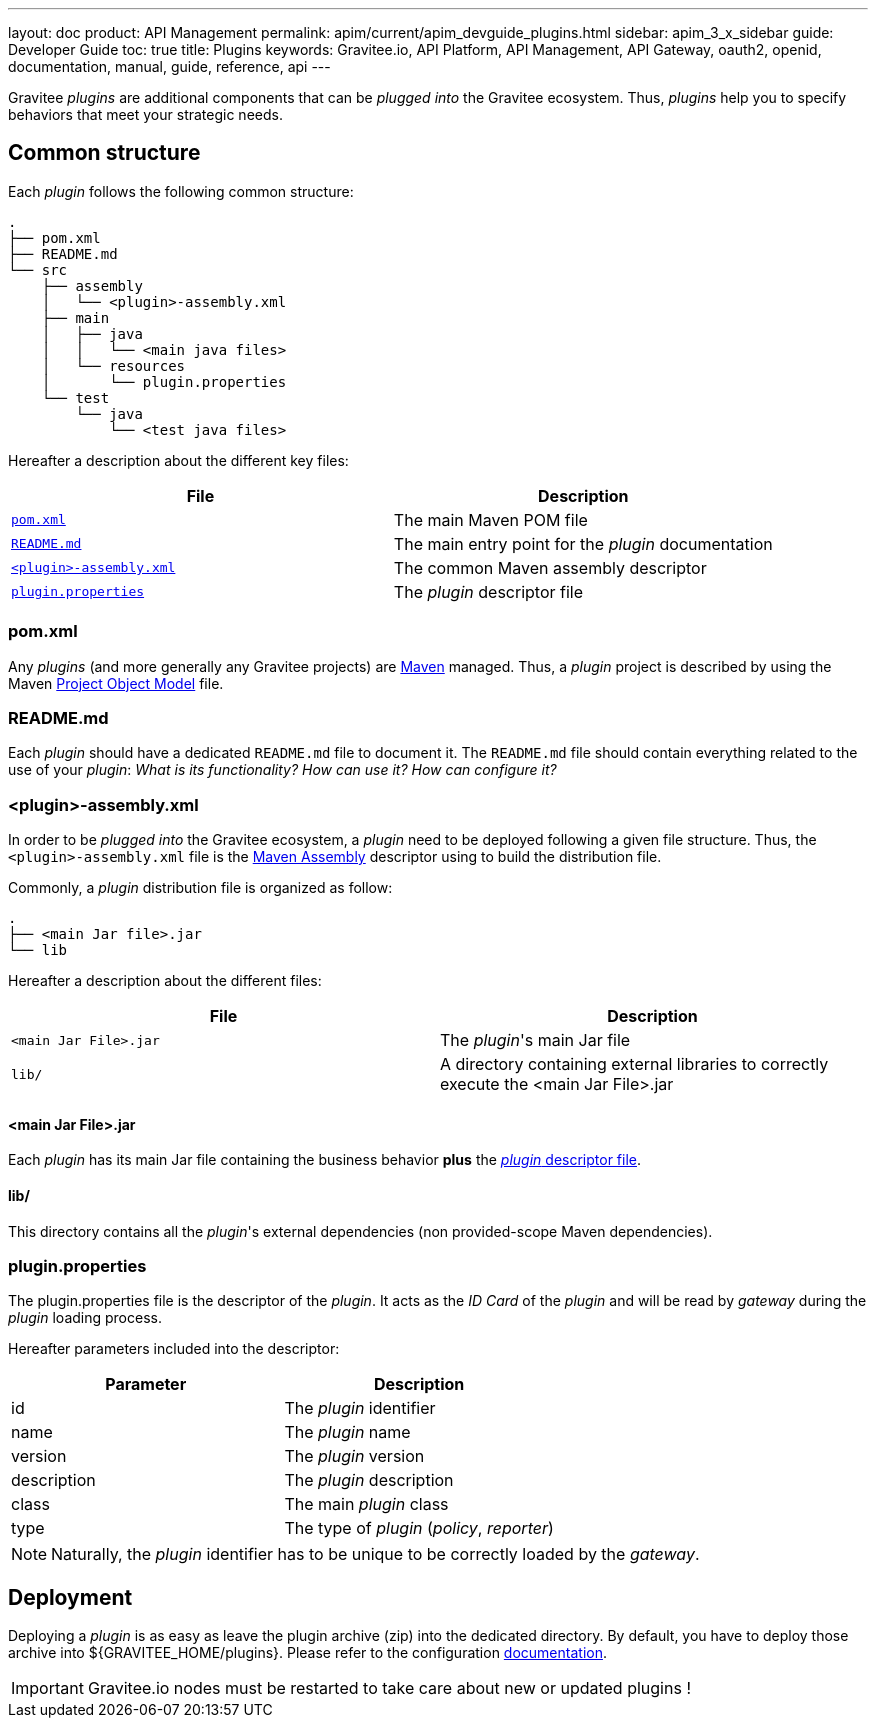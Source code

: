 ---
layout: doc
product: API Management
permalink: apim/current/apim_devguide_plugins.html
sidebar: apim_3_x_sidebar
guide: Developer Guide
toc: true
title: Plugins
keywords: Gravitee.io, API Platform, API Management, API Gateway, oauth2, openid, documentation, manual, guide, reference, api
---

Gravitee _plugins_ are additional components that can be _plugged into_ the Gravitee ecosystem. Thus, _plugins_ help you to specify behaviors that meet your strategic needs.

== Common structure

Each _plugin_ follows the following common structure:

[source]
-----------------
.
├── pom.xml
├── README.md
└── src
    ├── assembly
    │   └── <plugin>-assembly.xml
    ├── main
    │   ├── java
    │   │   └── <main java files>
    │   └── resources
    │       └── plugin.properties
    └── test
        └── java
            └── <test java files>
-----------------

Hereafter a description about the different key files:

|===
| File                                                               | Description

| <<gravitee-dev-guide-plugins-pom, `pom.xml`>>                      | The main Maven POM file
| <<gravitee-dev-guide-plugins-readme, `README.md`>>                 | The main entry point for the _plugin_ documentation
| <<gravitee-dev-guide-plugins-assembly, `<plugin>-assembly.xml`>>   | The common Maven assembly descriptor
| <<gravitee-dev-guide-plugins-descriptor, `plugin.properties`>>     | The _plugin_ descriptor file
|===

[discrete]
[[gravitee-dev-guide-plugins-pom]]
=== pom.xml

Any _plugins_ (and more generally any Gravitee projects) are https://maven.apache.org/[Maven] managed. Thus, a _plugin_ project is described by using the Maven https://maven.apache.org/pom.html[Project Object Model] file.

[discrete]
[[gravitee-dev-guide-plugins-readme]]
=== README.md

Each _plugin_ should have a dedicated `README.md` file to document it. The `README.md` file should contain everything related to the use of your _plugin_: _What is its functionality? How can use it? How can configure it?_

[discrete]
[[gravitee-dev-guide-plugins-assembly]]
=== <plugin>-assembly.xml

In order to be _plugged into_ the Gravitee ecosystem, a _plugin_ need to be deployed following a given file structure. Thus, the `<plugin>-assembly.xml` file is the http://maven.apache.org/plugins/maven-assembly-plugin/[Maven Assembly] descriptor using to build the distribution file.

Commonly, a _plugin_ distribution file is organized as follow:

[source]
-----------------
.
├── <main Jar file>.jar
└── lib
-----------------

Hereafter a description about the different files:

|===
| File                   | Description

| `<main Jar File>.jar`  | The _plugin_'s main Jar file
| `lib/`                 | A directory containing external libraries to correctly execute the <main Jar File>.jar
|===

[discrete]
==== <main Jar File>.jar

Each _plugin_ has its main Jar file containing the business behavior *plus* the <<gravitee-dev-guide-plugins-descriptor, _plugin_ descriptor file>>.

[discrete]
==== lib/

This directory contains all the _plugin_'s external dependencies (non provided-scope Maven dependencies).

[discrete]
[[gravitee-dev-guide-plugins-descriptor]]
=== plugin.properties

The plugin.properties file is the descriptor of the _plugin_. It acts as the _ID Card_ of the _plugin_ and will be read by _gateway_ during the _plugin_ loading process.

Hereafter parameters included into the descriptor:

|===
| Parameter	    | Description

| id	        | The _plugin_ identifier
| name	        | The _plugin_ name
| version	    | The _plugin_ version
| description	| The _plugin_ description
| class	        | The main _plugin_ class
| type	        | The type of _plugin_ (_policy_, _reporter_)
|===

NOTE: Naturally, the _plugin_ identifier has to be unique to be correctly loaded by the _gateway_.

== Deployment

Deploying a _plugin_ is as easy as leave the plugin archive (zip) into the dedicated directory. By default, you have to
deploy those archive into ${GRAVITEE_HOME/plugins}. Please refer to the configuration <<gravitee-standalone-gateway-configuration,documentation>>.

IMPORTANT: Gravitee.io nodes must be restarted to take care about new or updated plugins !
